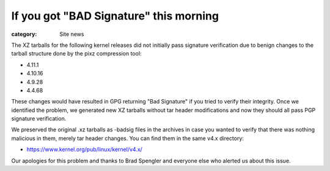 If you got "BAD Signature" this morning
=======================================

:category: Site news

The XZ tarballs for the following kernel releases did not initially pass
signature verification due to benign changes to the tarball structure
done by the pixz compression tool:

- 4.11.1
- 4.10.16
- 4.9.28
- 4.4.68

These changes would have resulted in GPG returning "Bad Signature" if
you tried to verify their integrity. Once we identified the problem, we
generated new XZ tarballs without tar header modifications and now they
should all pass PGP signature verification.

We preserved the original .xz tarballs as -badsig files in the archives
in case you wanted to verify that there was nothing malicious in them,
merely tar header changes. You can find them in the same v4.x directory:

- https://www.kernel.org/pub/linux/kernel/v4.x/

Our apologies for this problem and thanks to Brad Spengler and everyone
else who alerted us about this issue.
